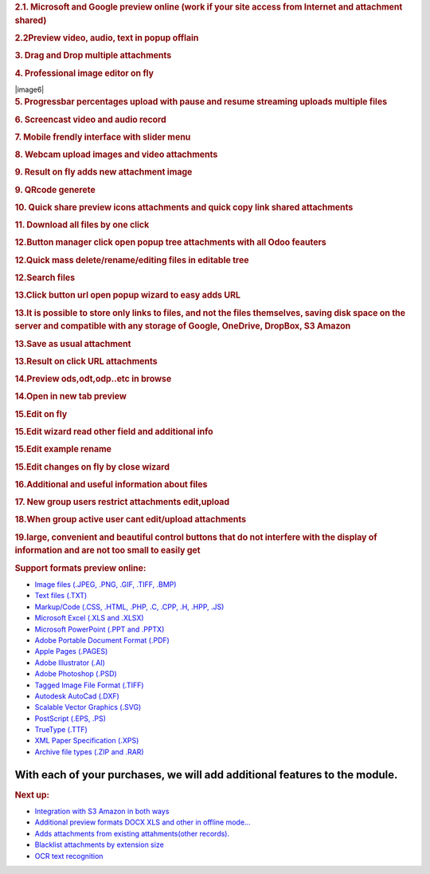.. container:: section oe_container

   .. rubric:: 2.1. Microsoft and Google preview online (work if your
      site access from Internet and attachment shared)
      :name: microsoft-and-google-preview-online-work-if-your-site-access-from-internet-and-attachment-shared
      :class: oe_slogan

   |image1|

.. container:: section oe_container

   .. rubric:: 2.2Preview video, audio, text in popup offlain
      :name: preview-video-audio-text-in-popup-offlain
      :class: oe_slogan

   |image2| |image3| |image4|

.. container:: section oe_container

   .. rubric:: 3. Drag and Drop multiple attachments
      :name: drag-and-drop-multiple-attachments
      :class: oe_slogan

   |image5|

.. container:: section oe_container

   .. rubric:: 4. Professional image editor on fly
      :name: professional-image-editor-on-fly
      :class: oe_slogan

   |image6|

.. container:: section oe_container

   .. rubric:: 5. Progressbar percentages upload with pause and resume
      streaming uploads multiple files
      :name: progressbar-percentages-upload-with-pause-and-resume-streaming-uploads-multiple-files
      :class: oe_slogan

   |image7|

.. container:: section oe_container

   .. rubric:: 6. Screencast video and audio record
      :name: screencast-video-and-audio-record
      :class: oe_slogan

   |image8|

.. container:: section oe_container

   .. rubric:: 7. Mobile frendly interface with slider menu
      :name: mobile-frendly-interface-with-slider-menu
      :class: oe_slogan

   |image9|

.. container:: section oe_container

   .. rubric:: 8. Webcam upload images and video attachments
      :name: webcam-upload-images-and-video-attachments
      :class: oe_slogan

   |image10|

.. container:: section oe_container

   .. rubric:: 9. Result on fly adds new attachment image
      :name: result-on-fly-adds-new-attachment-image
      :class: oe_slogan

   |image11|

.. container:: section oe_container

   .. rubric:: 9. QRcode generete
      :name: qrcode-generete
      :class: oe_slogan

   |image12|

.. container:: section oe_container

   .. rubric:: 10. Quick share preview icons attachments and quick copy
      link shared attachments
      :name: quick-share-preview-icons-attachments-and-quick-copy-link-shared-attachments
      :class: oe_slogan

   |image13|

.. container:: section oe_container

   .. rubric:: 11. Download all files by one click
      :name: download-all-files-by-one-click
      :class: oe_slogan

   |image14|

.. container:: section oe_container

   .. rubric:: 12.Button manager click open popup tree attachments with
      all Odoo feauters
      :name: button-manager-click-open-popup-tree-attachments-with-all-odoo-feauters
      :class: oe_slogan

   |image15|

.. container:: section oe_container

   .. rubric:: 12.Quick mass delete/rename/editing files in editable
      tree
      :name: quick-mass-deleterenameediting-files-in-editable-tree
      :class: oe_slogan

   |image16|

.. container:: section oe_container

   .. rubric:: 12.Search files
      :name: search-files
      :class: oe_slogan

   |image17|

.. container:: section oe_container

   .. rubric:: 13.Click button url open popup wizard to easy adds URL
      :name: click-button-url-open-popup-wizard-to-easy-adds-url
      :class: oe_slogan

   |image18|

.. container:: section oe_container

   .. rubric:: 13.It is possible to store only links to files, and not
      the files themselves, saving disk space on the server and
      compatible with any storage of Google, OneDrive, DropBox, S3
      Amazon
      :name: it-is-possible-to-store-only-links-to-files-and-not-the-files-themselves-saving-disk-space-on-the-server-and-compatible-with-any-storage-of-google-onedrive-dropbox-s3-amazon
      :class: oe_slogan

   |image19|

.. container:: section oe_container

   .. rubric:: 13.Save as usual attachment
      :name: save-as-usual-attachment
      :class: oe_slogan

   |image20|

.. container:: section oe_container

   .. rubric:: 13.Result on click URL attachments
      :name: result-on-click-url-attachments
      :class: oe_slogan

   |image21|

.. container:: section oe_container

   .. rubric:: 14.Preview ods,odt,odp..etc in browse
      :name: preview-odsodtodp..etc-in-browse
      :class: oe_slogan

   |image22|

.. container:: section oe_container

   .. rubric:: 14.Open in new tab preview
      :name: open-in-new-tab-preview
      :class: oe_slogan

   |image23|

.. container:: section oe_container

   .. rubric:: 15.Edit on fly
      :name: edit-on-fly
      :class: oe_slogan

   |image24|

.. container:: section oe_container

   .. rubric:: 15.Edit wizard read other field and additional info
      :name: edit-wizard-read-other-field-and-additional-info
      :class: oe_slogan

   |image25|

.. container:: section oe_container

   .. rubric:: 15.Edit example rename
      :name: edit-example-rename
      :class: oe_slogan

   |image26|

.. container:: section oe_container

   .. rubric:: 15.Edit changes on fly by close wizard
      :name: edit-changes-on-fly-by-close-wizard
      :class: oe_slogan

   |image27|

.. container:: section oe_container

   .. rubric:: 16.Additional and useful information about files
      :name: additional-and-useful-information-about-files
      :class: oe_slogan

   |image28|

.. container:: section oe_container

   .. rubric:: 17. New group users restrict attachments edit,upload
      :name: new-group-users-restrict-attachments-editupload
      :class: oe_slogan

   |image29|

.. container:: section oe_container

   .. rubric:: 18.When group active user cant edit/upload attachments
      :name: when-group-active-user-cant-editupload-attachments
      :class: oe_slogan

   |image30|

.. container:: section oe_container

   .. rubric:: 19.large, convenient and beautiful control buttons that
      do not interfere with the display of information and are not too
      small to easily get
      :name: large-convenient-and-beautiful-control-buttons-that-do-not-interfere-with-the-display-of-information-and-are-not-too-small-to-easily-get
      :class: oe_slogan

   |image31|

.. container::

   .. rubric:: Support formats preview online:
      :name: support-formats-preview-online

   -  `Image files (.JPEG, .PNG, .GIF, .TIFF, .BMP) <#>`__
   -  `Text files (.TXT) <#>`__
   -  `Markup/Code (.CSS, .HTML, .PHP, .C, .CPP, .H, .HPP, .JS) <#>`__
   -  `Microsoft Excel (.XLS and .XLSX) <#>`__
   -  `Microsoft PowerPoint (.PPT and .PPTX) <#>`__
   -  `Adobe Portable Document Format (.PDF) <#>`__
   -  `Apple Pages (.PAGES) <#>`__
   -  `Adobe Illustrator (.AI) <#>`__
   -  `Adobe Photoshop (.PSD) <#>`__
   -  `Tagged Image File Format (.TIFF) <#>`__
   -  `Autodesk AutoCad (.DXF) <#>`__
   -  `Scalable Vector Graphics (.SVG) <#>`__
   -  `PostScript (.EPS, .PS) <#>`__
   -  `TrueType (.TTF) <#>`__
   -  `XML Paper Specification (.XPS) <#>`__
   -  `Archive file types (.ZIP and .RAR) <#>`__

With each of your purchases, we will add additional features to the module.
~~~~~~~~~~~~~~~~~~~~~~~~~~~~~~~~~~~~~~~~~~~~~~~~~~~~~~~~~~~~~~~~~~~~~~~~~~~

.. container::

   .. rubric:: Next up:
      :name: next-up

   -  `Integration with S3 Amazon in
      both ways <#>`__
   -  `Additional preview formats DOCX XLS and other in offline
      mode... <#>`__
   -  `Adds attachments from existing attahments(other records). <#>`__
   -  `Blacklist attachments by extension size <#>`__
   -  `OCR text recognition <#>`__

.. |image1| image:: share.gif
   :class: container
.. |image2| image:: preview_video.png
   :class: container
.. |image3| image:: preview_audio.png
   :class: container
.. |image4| image:: preview_code.png
   :class: container
.. |image5| image:: draf_and_drop.png
   :class: container
.. |image7| image:: progress.png
   :class: container
.. |image8| image:: screencast.png
   :class: container
.. |image9| image:: mobile.png
   :class: container
.. |image10| image:: button_webcam.png
   :class: container
.. |image11| image:: button_webcam_result.png
   :class: container
.. |image12| image:: qrcode.png
   :class: container
.. |image13| image:: link_preview.png
   :class: container
.. |image14| image:: button_download.png
   :class: container
.. |image15| image:: button_manage.png
   :class: container
.. |image16| image:: button_manage_editable.png
   :class: container
.. |image17| image:: button_manage_search.png
   :class: container
.. |image18| image:: button_url.png
   :class: container
.. |image19| image:: button_url_google.png
   :class: container
.. |image20| image:: button_url_click.png
   :class: container
.. |image21| image:: button_url_result.png
   :class: container
.. |image22| image:: preview_formats.png
   :class: container
.. |image23| image:: ods_preview.png
   :class: container
.. |image24| image:: button_edit.png
   :class: container
.. |image25| image:: button_edit_open.png
   :class: container
.. |image26| image:: button_edit_save.png
   :class: container
.. |image27| image:: button_edit_result.png
   :class: container
.. |image28| image:: add_info.png
   :class: container
.. |image29| image:: user_restrict.png
   :class: container
.. |image30| image:: user_restrict_result.png
   :class: container
.. |image31| image:: buttons_popup.png
   :class: container
